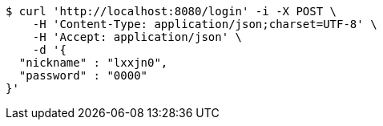 [source,bash]
----
$ curl 'http://localhost:8080/login' -i -X POST \
    -H 'Content-Type: application/json;charset=UTF-8' \
    -H 'Accept: application/json' \
    -d '{
  "nickname" : "lxxjn0",
  "password" : "0000"
}'
----